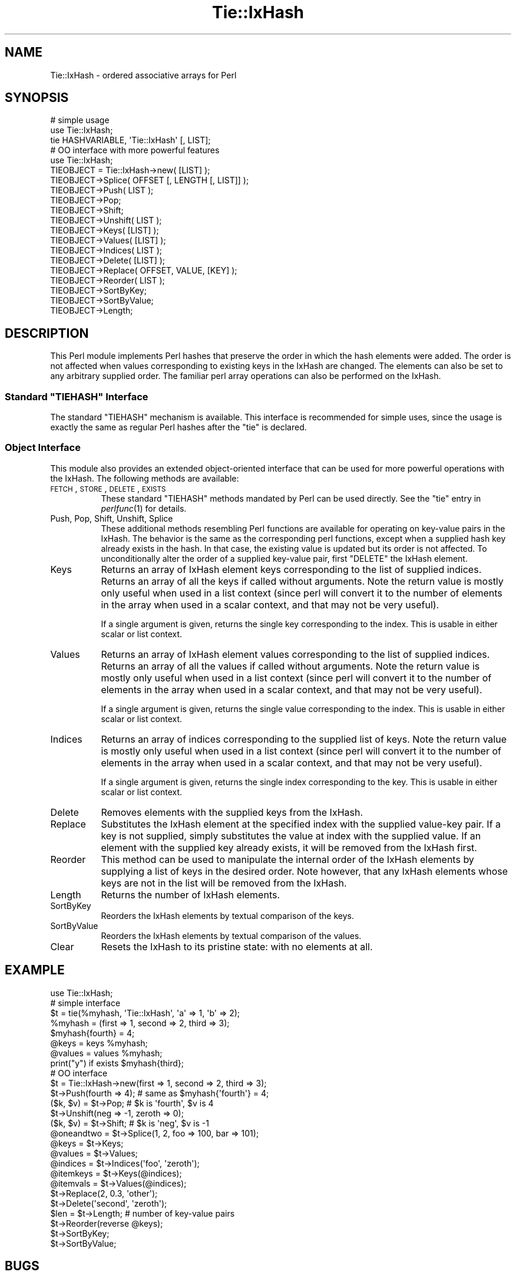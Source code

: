 .\" Automatically generated by Pod::Man 2.22 (Pod::Simple 3.07)
.\"
.\" Standard preamble:
.\" ========================================================================
.de Sp \" Vertical space (when we can't use .PP)
.if t .sp .5v
.if n .sp
..
.de Vb \" Begin verbatim text
.ft CW
.nf
.ne \\$1
..
.de Ve \" End verbatim text
.ft R
.fi
..
.\" Set up some character translations and predefined strings.  \*(-- will
.\" give an unbreakable dash, \*(PI will give pi, \*(L" will give a left
.\" double quote, and \*(R" will give a right double quote.  \*(C+ will
.\" give a nicer C++.  Capital omega is used to do unbreakable dashes and
.\" therefore won't be available.  \*(C` and \*(C' expand to `' in nroff,
.\" nothing in troff, for use with C<>.
.tr \(*W-
.ds C+ C\v'-.1v'\h'-1p'\s-2+\h'-1p'+\s0\v'.1v'\h'-1p'
.ie n \{\
.    ds -- \(*W-
.    ds PI pi
.    if (\n(.H=4u)&(1m=24u) .ds -- \(*W\h'-12u'\(*W\h'-12u'-\" diablo 10 pitch
.    if (\n(.H=4u)&(1m=20u) .ds -- \(*W\h'-12u'\(*W\h'-8u'-\"  diablo 12 pitch
.    ds L" ""
.    ds R" ""
.    ds C` ""
.    ds C' ""
'br\}
.el\{\
.    ds -- \|\(em\|
.    ds PI \(*p
.    ds L" ``
.    ds R" ''
'br\}
.\"
.\" Escape single quotes in literal strings from groff's Unicode transform.
.ie \n(.g .ds Aq \(aq
.el       .ds Aq '
.\"
.\" If the F register is turned on, we'll generate index entries on stderr for
.\" titles (.TH), headers (.SH), subsections (.SS), items (.Ip), and index
.\" entries marked with X<> in POD.  Of course, you'll have to process the
.\" output yourself in some meaningful fashion.
.ie \nF \{\
.    de IX
.    tm Index:\\$1\t\\n%\t"\\$2"
..
.    nr % 0
.    rr F
.\}
.el \{\
.    de IX
..
.\}
.\"
.\" Accent mark definitions (@(#)ms.acc 1.5 88/02/08 SMI; from UCB 4.2).
.\" Fear.  Run.  Save yourself.  No user-serviceable parts.
.    \" fudge factors for nroff and troff
.if n \{\
.    ds #H 0
.    ds #V .8m
.    ds #F .3m
.    ds #[ \f1
.    ds #] \fP
.\}
.if t \{\
.    ds #H ((1u-(\\\\n(.fu%2u))*.13m)
.    ds #V .6m
.    ds #F 0
.    ds #[ \&
.    ds #] \&
.\}
.    \" simple accents for nroff and troff
.if n \{\
.    ds ' \&
.    ds ` \&
.    ds ^ \&
.    ds , \&
.    ds ~ ~
.    ds /
.\}
.if t \{\
.    ds ' \\k:\h'-(\\n(.wu*8/10-\*(#H)'\'\h"|\\n:u"
.    ds ` \\k:\h'-(\\n(.wu*8/10-\*(#H)'\`\h'|\\n:u'
.    ds ^ \\k:\h'-(\\n(.wu*10/11-\*(#H)'^\h'|\\n:u'
.    ds , \\k:\h'-(\\n(.wu*8/10)',\h'|\\n:u'
.    ds ~ \\k:\h'-(\\n(.wu-\*(#H-.1m)'~\h'|\\n:u'
.    ds / \\k:\h'-(\\n(.wu*8/10-\*(#H)'\z\(sl\h'|\\n:u'
.\}
.    \" troff and (daisy-wheel) nroff accents
.ds : \\k:\h'-(\\n(.wu*8/10-\*(#H+.1m+\*(#F)'\v'-\*(#V'\z.\h'.2m+\*(#F'.\h'|\\n:u'\v'\*(#V'
.ds 8 \h'\*(#H'\(*b\h'-\*(#H'
.ds o \\k:\h'-(\\n(.wu+\w'\(de'u-\*(#H)/2u'\v'-.3n'\*(#[\z\(de\v'.3n'\h'|\\n:u'\*(#]
.ds d- \h'\*(#H'\(pd\h'-\w'~'u'\v'-.25m'\f2\(hy\fP\v'.25m'\h'-\*(#H'
.ds D- D\\k:\h'-\w'D'u'\v'-.11m'\z\(hy\v'.11m'\h'|\\n:u'
.ds th \*(#[\v'.3m'\s+1I\s-1\v'-.3m'\h'-(\w'I'u*2/3)'\s-1o\s+1\*(#]
.ds Th \*(#[\s+2I\s-2\h'-\w'I'u*3/5'\v'-.3m'o\v'.3m'\*(#]
.ds ae a\h'-(\w'a'u*4/10)'e
.ds Ae A\h'-(\w'A'u*4/10)'E
.    \" corrections for vroff
.if v .ds ~ \\k:\h'-(\\n(.wu*9/10-\*(#H)'\s-2\u~\d\s+2\h'|\\n:u'
.if v .ds ^ \\k:\h'-(\\n(.wu*10/11-\*(#H)'\v'-.4m'^\v'.4m'\h'|\\n:u'
.    \" for low resolution devices (crt and lpr)
.if \n(.H>23 .if \n(.V>19 \
\{\
.    ds : e
.    ds 8 ss
.    ds o a
.    ds d- d\h'-1'\(ga
.    ds D- D\h'-1'\(hy
.    ds th \o'bp'
.    ds Th \o'LP'
.    ds ae ae
.    ds Ae AE
.\}
.rm #[ #] #H #V #F C
.\" ========================================================================
.\"
.IX Title "Tie::IxHash 3"
.TH Tie::IxHash 3 "2014-03-28" "perl v5.10.1" "User Contributed Perl Documentation"
.\" For nroff, turn off justification.  Always turn off hyphenation; it makes
.\" way too many mistakes in technical documents.
.if n .ad l
.nh
.SH "NAME"
Tie::IxHash \- ordered associative arrays for Perl
.SH "SYNOPSIS"
.IX Header "SYNOPSIS"
.Vb 3
\&    # simple usage
\&    use Tie::IxHash;
\&    tie HASHVARIABLE, \*(AqTie::IxHash\*(Aq [, LIST];
\&
\&    # OO interface with more powerful features
\&    use Tie::IxHash;
\&    TIEOBJECT = Tie::IxHash\->new( [LIST] );
\&    TIEOBJECT\->Splice( OFFSET [, LENGTH [, LIST]] );
\&    TIEOBJECT\->Push( LIST );
\&    TIEOBJECT\->Pop;
\&    TIEOBJECT\->Shift;
\&    TIEOBJECT\->Unshift( LIST );
\&    TIEOBJECT\->Keys( [LIST] );
\&    TIEOBJECT\->Values( [LIST] );
\&    TIEOBJECT\->Indices( LIST );
\&    TIEOBJECT\->Delete( [LIST] );
\&    TIEOBJECT\->Replace( OFFSET, VALUE, [KEY] );
\&    TIEOBJECT\->Reorder( LIST );
\&    TIEOBJECT\->SortByKey;
\&    TIEOBJECT\->SortByValue;
\&    TIEOBJECT\->Length;
.Ve
.SH "DESCRIPTION"
.IX Header "DESCRIPTION"
This Perl module implements Perl hashes that preserve the order in which the
hash elements were added.  The order is not affected when values
corresponding to existing keys in the IxHash are changed.  The elements can
also be set to any arbitrary supplied order.  The familiar perl array
operations can also be performed on the IxHash.
.ie n .SS "Standard ""TIEHASH"" Interface"
.el .SS "Standard \f(CWTIEHASH\fP Interface"
.IX Subsection "Standard TIEHASH Interface"
The standard \f(CW\*(C`TIEHASH\*(C'\fR mechanism is available. This interface is 
recommended for simple uses, since the usage is exactly the same as
regular Perl hashes after the \f(CW\*(C`tie\*(C'\fR is declared.
.SS "Object Interface"
.IX Subsection "Object Interface"
This module also provides an extended object-oriented interface that can be
used for more powerful operations with the IxHash.  The following methods
are available:
.IP "\s-1FETCH\s0, \s-1STORE\s0, \s-1DELETE\s0, \s-1EXISTS\s0" 8
.IX Item "FETCH, STORE, DELETE, EXISTS"
These standard \f(CW\*(C`TIEHASH\*(C'\fR methods mandated by Perl can be used directly.
See the \f(CW\*(C`tie\*(C'\fR entry in \fIperlfunc\fR\|(1) for details.
.IP "Push, Pop, Shift, Unshift, Splice" 8
.IX Item "Push, Pop, Shift, Unshift, Splice"
These additional methods resembling Perl functions are available for
operating on key-value pairs in the IxHash. The behavior is the same as the
corresponding perl functions, except when a supplied hash key already exists
in the hash. In that case, the existing value is updated but its order is
not affected.  To unconditionally alter the order of a supplied key-value
pair, first \f(CW\*(C`DELETE\*(C'\fR the IxHash element.
.IP "Keys" 8
.IX Item "Keys"
Returns an array of IxHash element keys corresponding to the list of supplied
indices.  Returns an array of all the keys if called without arguments.
Note the return value is mostly only useful when used in a list context
(since perl will convert it to the number of elements in the array when
used in a scalar context, and that may not be very useful).
.Sp
If a single argument is given, returns the single key corresponding to
the index.  This is usable in either scalar or list context.
.IP "Values" 8
.IX Item "Values"
Returns an array of IxHash element values corresponding to the list of supplied
indices.  Returns an array of all the values if called without arguments.
Note the return value is mostly only useful when used in a list context
(since perl will convert it to the number of elements in the array when
used in a scalar context, and that may not be very useful).
.Sp
If a single argument is given, returns the single value corresponding to
the index.  This is usable in either scalar or list context.
.IP "Indices" 8
.IX Item "Indices"
Returns an array of indices corresponding to the supplied list of keys.
Note the return value is mostly only useful when used in a list context
(since perl will convert it to the number of elements in the array when
used in a scalar context, and that may not be very useful).
.Sp
If a single argument is given, returns the single index corresponding to
the key.  This is usable in either scalar or list context.
.IP "Delete" 8
.IX Item "Delete"
Removes elements with the supplied keys from the IxHash.
.IP "Replace" 8
.IX Item "Replace"
Substitutes the IxHash element at the specified index with the supplied
value-key pair.  If a key is not supplied, simply substitutes the value at
index with the supplied value. If an element with the supplied key already
exists, it will be removed from the IxHash first.
.IP "Reorder" 8
.IX Item "Reorder"
This method can be used to manipulate the internal order of the IxHash
elements by supplying a list of keys in the desired order.  Note however,
that any IxHash elements whose keys are not in the list will be removed from
the IxHash.
.IP "Length" 8
.IX Item "Length"
Returns the number of IxHash elements.
.IP "SortByKey" 8
.IX Item "SortByKey"
Reorders the IxHash elements by textual comparison of the keys.
.IP "SortByValue" 8
.IX Item "SortByValue"
Reorders the IxHash elements by textual comparison of the values.
.IP "Clear" 8
.IX Item "Clear"
Resets the IxHash to its pristine state: with no elements at all.
.SH "EXAMPLE"
.IX Header "EXAMPLE"
.Vb 1
\&    use Tie::IxHash;
\&
\&    # simple interface
\&    $t = tie(%myhash, \*(AqTie::IxHash\*(Aq, \*(Aqa\*(Aq => 1, \*(Aqb\*(Aq => 2);
\&    %myhash = (first => 1, second => 2, third => 3);
\&    $myhash{fourth} = 4;
\&    @keys = keys %myhash;
\&    @values = values %myhash;
\&    print("y") if exists $myhash{third};
\&
\&    # OO interface
\&    $t = Tie::IxHash\->new(first => 1, second => 2, third => 3);
\&    $t\->Push(fourth => 4); # same as $myhash{\*(Aqfourth\*(Aq} = 4;
\&    ($k, $v) = $t\->Pop;    # $k is \*(Aqfourth\*(Aq, $v is 4
\&    $t\->Unshift(neg => \-1, zeroth => 0); 
\&    ($k, $v) = $t\->Shift;  # $k is \*(Aqneg\*(Aq, $v is \-1
\&    @oneandtwo = $t\->Splice(1, 2, foo => 100, bar => 101);
\&
\&    @keys = $t\->Keys;
\&    @values = $t\->Values;
\&    @indices = $t\->Indices(\*(Aqfoo\*(Aq, \*(Aqzeroth\*(Aq);
\&    @itemkeys = $t\->Keys(@indices);
\&    @itemvals = $t\->Values(@indices);
\&    $t\->Replace(2, 0.3, \*(Aqother\*(Aq);
\&    $t\->Delete(\*(Aqsecond\*(Aq, \*(Aqzeroth\*(Aq);
\&    $len = $t\->Length;     # number of key\-value pairs
\&
\&    $t\->Reorder(reverse @keys);
\&    $t\->SortByKey;
\&    $t\->SortByValue;
.Ve
.SH "BUGS"
.IX Header "BUGS"
You cannot specify a negative length to \f(CW\*(C`Splice\*(C'\fR. Negative indexes are \s-1OK\s0,
though.
.SH "NOTE"
.IX Header "NOTE"
Indexing always begins at 0 (despite the current \f(CW$[\fR setting) for 
all the functions.
.SH "TODO"
.IX Header "TODO"
Addition of elements with keys that already exist to the end of the IxHash
must be controlled by a switch.
.PP
Provide \f(CW\*(C`TIEARRAY\*(C'\fR interface when it stabilizes in Perl.
.PP
Rewrite using XSUBs for efficiency.
.SH "AUTHOR"
.IX Header "AUTHOR"
Gurusamy Sarathy        gsar@umich.edu
.PP
Copyright (c) 1995 Gurusamy Sarathy. All rights reserved.
This program is free software; you can redistribute it and/or
modify it under the same terms as Perl itself.
.SH "VERSION"
.IX Header "VERSION"
Version 1.23
.SH "SEE ALSO"
.IX Header "SEE ALSO"
\&\fIperl\fR\|(1)
